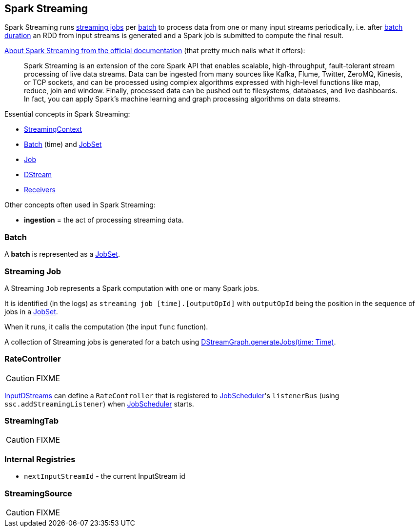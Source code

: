 == Spark Streaming

Spark Streaming runs <<Job, streaming jobs>> per <<batch, batch>> to process data from one or many input streams periodically, i.e. after link:spark-streaming-streamingcontext.adoc[batch duration] an RDD from input streams is generated and a Spark job is submitted to compute the final result.

http://spark.apache.org/docs/latest/streaming-programming-guide.html#overview[About Spark Streaming from the official documentation] (that pretty much nails what it offers):

> Spark Streaming is an extension of the core Spark API that enables scalable, high-throughput, fault-tolerant stream processing of live data streams. Data can be ingested from many sources like Kafka, Flume, Twitter, ZeroMQ, Kinesis, or TCP sockets, and can be processed using complex algorithms expressed with high-level functions like map, reduce, join and window. Finally, processed data can be pushed out to filesystems, databases, and live dashboards. In fact, you can apply Spark’s machine learning and graph processing algorithms on data streams.

Essential concepts in Spark Streaming:

* link:spark-streaming-streamingcontext.adoc[StreamingContext]
* <<batch, Batch>> (time) and link:spark-streaming-jobscheduler.adoc#JobSet[JobSet]
* <<Job, Job>>
* link:spark-streaming-dstreams.adoc[DStream]
* link:spark-streaming-receivers.adoc[Receivers]

Other concepts often used in Spark Streaming:

* *ingestion* = the act of processing streaming data.

=== [[batch]] Batch

A *batch* is represented as a link:spark-streaming-jobscheduler.adoc#JobSet[JobSet].

=== [[Job]] Streaming Job

A Streaming `Job` represents a Spark computation with one or many Spark jobs.

It is identified (in the logs) as `streaming job [time].[outputOpId]` with `outputOpId` being the position in the sequence of jobs in a link:spark-streaming-jobscheduler.adoc#JobSet[JobSet].

When it runs, it calls the computation (the input `func` function).

A collection of Streaming jobs is generated for a batch using link:spark-streaming-dstreams.adoc#DStreamGraph-generateJobs[DStreamGraph.generateJobs(time: Time)].

=== [[RateController]] RateController

CAUTION: FIXME

link:spark-streaming-inputdstreams.adoc[InputDStreams] can define a `RateController` that is registered to link:spark-streaming-jobscheduler.adoc[JobScheduler]'s `listenerBus`  (using `ssc.addStreamingListener`) when link:spark-streaming-jobscheduler.adoc[JobScheduler] starts.

=== [[StreamingTab]] StreamingTab

CAUTION: FIXME

=== [[internal-registries]] Internal Registries

* `nextInputStreamId` - the current InputStream id

=== [[StreamingSource]] StreamingSource

CAUTION: FIXME

